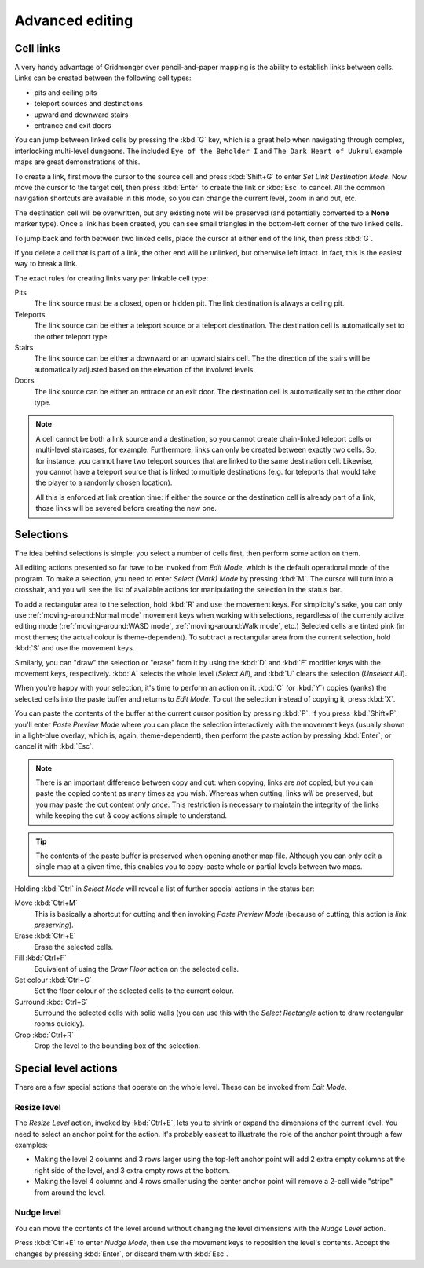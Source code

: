 ****************
Advanced editing
****************

Cell links
==========

A very handy advantage of Gridmonger over pencil-and-paper mapping is the
ability to establish links between cells. Links can be created between the
following cell types:

- pits and ceiling pits
- teleport sources and destinations
- upward and downward stairs
- entrance and exit doors

You can jump between linked cells by pressing the :kbd:`G` key, which is a
great help when navigating through complex, interlocking multi-level dungeons.
The included ``Eye of the Beholder I`` and ``The Dark Heart of Uukrul``
example maps are great demonstrations of this.

To create a link, first move the cursor to the source cell and press
:kbd:`Shift+G` to enter *Set Link Destination Mode*. Now move the cursor to
the target cell, then press :kbd:`Enter` to create the link or :kbd:`Esc` to
cancel. All the common navigation shortcuts are available in this mode, so you
can change the current level, zoom in and out, etc.

The destination cell will be overwritten, but any existing note will be
preserved (and potentially converted to a **None** marker type). Once a link
has been created, you can see small triangles in the bottom-left corner of
the two linked cells.

To jump back and forth between two linked cells, place the cursor at either
end of the link, then press :kbd:`G`.

If you delete a cell that is part of a link, the other end will be unlinked,
but otherwise left intact. In fact, this is the easiest way to break a link.

The exact rules for creating links vary per linkable cell type:

Pits
    The link source must be a closed, open or hidden pit. The link destination
    is always a ceiling pit.

Teleports
    The link source can be either a teleport source or a teleport destination.
    The destination cell is automatically set to the other teleport type.

Stairs
    The link source can be either a downward or an upward stairs cell. The the
    direction of the stairs will be automatically adjusted based on the
    elevation of the involved levels.

Doors
    The link source can be either an entrace or an exit door.  The destination
    cell is automatically set to the other door type.


.. note::

    A cell cannot be both a link source and a destination, so you cannot
    create chain-linked teleport cells or multi-level staircases, for example.
    Furthermore, links can only be created between exactly two cells. So, for
    instance, you cannot have two teleport sources that are linked to the same
    destination cell. Likewise, you cannot have a teleport source
    that is linked to multiple destinations (e.g. for teleports that would
    take the player to a randomly chosen location).

    All this is enforced at link creation time: if either the source or the
    destination cell is already part of a link, those links will be severed
    before creating the new one.


.. rst-class:: style3

Selections
==========

The idea behind selections is simple: you select a number of cells first, then
perform some action on them.

All editing actions presented so far have to be invoked from *Edit Mode*,
which is the default operational mode of the program. To make a selection,
you need to enter *Select (Mark) Mode* by pressing :kbd:`M`. The cursor
will turn into a crosshair, and you will see the list of available actions for
manipulating the selection in the status bar.

To add a rectangular area to the selection, hold :kbd:`R` and use the movement
keys. For simplicity's sake, you can only use :ref:`moving-around:Normal
mode` movement keys when working with selections, regardless of the currently
active editing mode (:ref:`moving-around:WASD mode`, :ref:`moving-around:Walk
mode`, etc.) Selected cells are tinted pink (in most themes; the actual colour
is theme-dependent).  To subtract a rectangular area from the current
selection, hold :kbd:`S` and use the movement keys.

Similarly, you can "draw" the selection or "erase" from it by using the
:kbd:`D` and :kbd:`E` modifier keys with the movement keys, respectively.
:kbd:`A` selects the whole level (*Select All*), and :kbd:`U` clears the
selection (*Unselect All*).

When you're happy with your selection, it's time to perform an action on it.
:kbd:`C` (or :kbd:`Y`) copies (yanks) the selected cells into the paste buffer
and returns to *Edit Mode*. To cut the selection instead of copying it, press
:kbd:`X`.

You can paste the contents of the buffer at the current cursor position by
pressing :kbd:`P`. If you press :kbd:`Shift+P`, you'll enter *Paste Preview
Mode* where you can place the selection interactively with the movement keys
(usually shown in a light-blue overlay, which is, again, theme-dependent),
then perform the paste action by pressing :kbd:`Enter`, or cancel it with
:kbd:`Esc`.

.. note::

  There is an important difference between copy and cut: when copying, links
  are *not* copied, but you can paste the copied content as many times as you
  wish. Whereas when cutting, links *will* be preserved, but you may paste the
  cut content *only once*. This restriction is necessary to maintain the
  integrity of the links while keeping the cut & copy actions simple to
  understand.

.. tip::

  The contents of the paste buffer is preserved when opening another map file.
  Although you can only edit a single map at a given time, this enables you to
  copy-paste whole or partial levels between two maps.


Holding :kbd:`Ctrl` in *Select Mode* will reveal a list of further special
actions in the status bar:

Move :kbd:`Ctrl+M`
    This is basically a shortcut for cutting and then invoking *Paste Preview
    Mode* (because of cutting, this action is *link preserving*).

Erase :kbd:`Ctrl+E`
    Erase the selected cells.

Fill :kbd:`Ctrl+F`
    Equivalent of using the `Draw Floor` action on the selected cells.

Set colour :kbd:`Ctrl+C`
    Set the floor colour of the selected cells to the current colour.

Surround :kbd:`Ctrl+S`
    Surround the selected cells with solid walls (you can use this with the
    *Select Rectangle* action to draw rectangular rooms quickly).

Crop :kbd:`Ctrl+R`
    Crop the level to the bounding box of the selection.



Special level actions
=====================

There are a few special actions that operate on the whole level. These can be
invoked from *Edit Mode*.

Resize level
------------

The *Resize Level* action, invoked by :kbd:`Ctrl+E`, lets you to shrink or
expand the dimensions of the current level. You need to select an anchor point
for the action. It's probably easiest to illustrate the role of the anchor
point through a few examples:

.. rst-class:: multiline

- Making the level 2 columns and 3 rows larger using the top-left anchor point
  will add 2 extra empty columns at the right side of the level, and 3 extra
  empty rows at the bottom.

- Making the level 4 columns and 4 rows smaller using the center anchor point
  will remove a 2-cell wide "stripe" from around the level.


.. rst-class:: style1 big

Nudge level
-----------

You can move the contents of the level around without changing the level
dimensions with the *Nudge Level* action.

Press :kbd:`Ctrl+E` to enter *Nudge Mode*, then use the movement keys to
reposition the level's contents. Accept the changes by pressing :kbd:`Enter`, or
discard them with :kbd:`Esc`.

